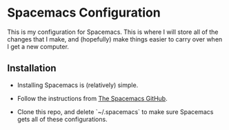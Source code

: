 * Spacemacs Configuration
This is my configuration for Spacemacs. This is where I will store all of the changes that I make, and (hopefully) make things easier to carry over when I get a new computer. 

** Installation

- Installing Spacemacs is (relatively) simple. 

- Follow the instructions from [[https://github.com/syl20bnr/spacemacs][The Spacemacs GitHub]].

- Clone this repo, and delete `~/.spacemacs` to make sure Spacemacs gets all of these configurations.

